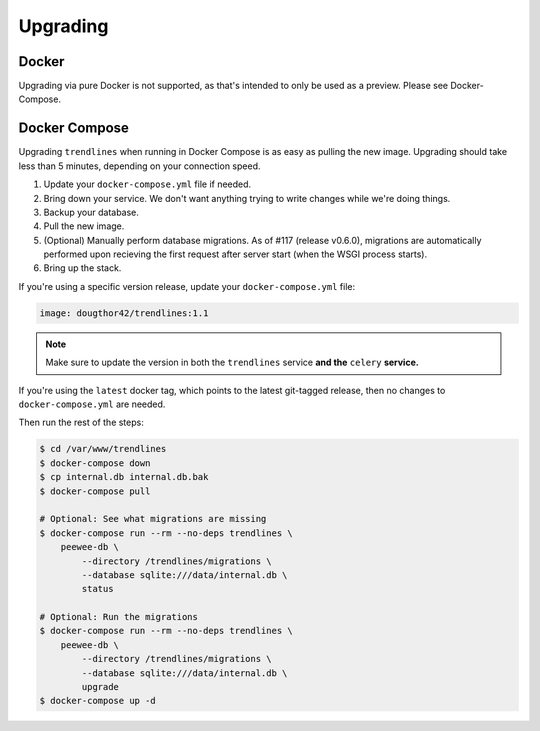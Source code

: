 Upgrading
=========

Docker
------

Upgrading via pure Docker is not supported, as that's intended to only be
used as a preview. Please see Docker-Compose.


Docker Compose
--------------

Upgrading ``trendlines`` when running in Docker Compose is as easy as pulling
the new image. Upgrading should take less than 5 minutes, depending on your
connection speed.

1.  Update your ``docker-compose.yml`` file if needed.
2.  Bring down your service. We don't want anything trying to write changes
    while we're doing things.
3.  Backup your database.
4.  Pull the new image.
5.  (Optional) Manually perform database migrations. As of #117 (release
    v0.6.0), migrations are automatically performed upon recieving the first
    request after server start (when the WSGI process starts).
6.  Bring up the stack.

If you're using a specific version release, update your ``docker-compose.yml``
file:

.. code-block:: yaml

   image: dougthor42/trendlines:1.1

.. note::

   Make sure to update the version in both the ``trendlines`` service
   **and the** ``celery`` **service.**

If you're using the ``latest`` docker tag, which points to the latest git-tagged
release, then no changes to ``docker-compose.yml`` are needed.

Then run the rest of the steps:

.. code-block:: bash

   $ cd /var/www/trendlines
   $ docker-compose down
   $ cp internal.db internal.db.bak
   $ docker-compose pull

   # Optional: See what migrations are missing
   $ docker-compose run --rm --no-deps trendlines \
       peewee-db \
           --directory /trendlines/migrations \
           --database sqlite:///data/internal.db \
           status

   # Optional: Run the migrations
   $ docker-compose run --rm --no-deps trendlines \
       peewee-db \
           --directory /trendlines/migrations \
           --database sqlite:///data/internal.db \
           upgrade
   $ docker-compose up -d

